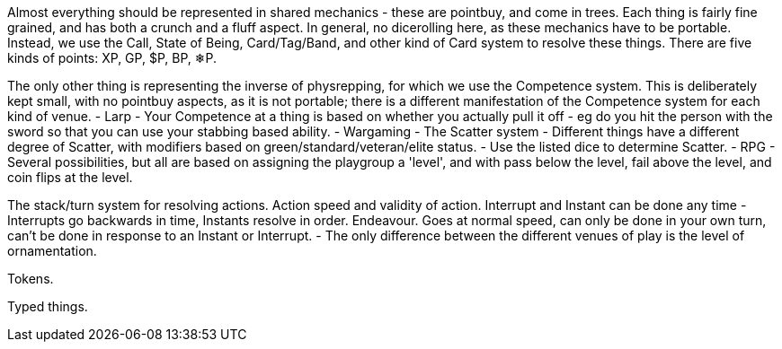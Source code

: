 Almost everything should be represented in shared mechanics - these are pointbuy, and come in trees. Each thing is fairly fine grained, and has both a crunch and a fluff aspect. In general, no dicerolling here, as these mechanics have to be portable. Instead, we use the Call, State of Being, Card/Tag/Band, and other kind of Card system to resolve these things.
There are five kinds of points: XP, GP, $P, BP, ❄P.

The only other thing is representing the inverse of physrepping, for which we use the Competence system. This is deliberately kept small, with no pointbuy aspects, as it is not portable; there is a different manifestation of the Competence system for each kind of venue.
- Larp
  - Your Competence at a thing is based on whether you actually pull it off - eg do you hit the person with the sword so that you can use your stabbing based ability.
- Wargaming
  - The Scatter system
    - Different things have a different degree of Scatter, with modifiers based on green/standard/veteran/elite status.
    - Use the listed dice to determine Scatter.
- RPG
  - Several possibilities, but all are based on assigning the playgroup a 'level', and with pass below the level, fail above the level, and coin flips at the level.


The stack/turn system for resolving actions.
Action speed and validity of action.
Interrupt and Instant can be done any time - Interrupts go backwards in time, Instants resolve in order.
Endeavour. Goes at normal speed, can only be done in your own turn, can't be done in response to an Instant or Interrupt.
- The only difference between the different venues of play is the level of ornamentation.

Tokens.

Typed things.
